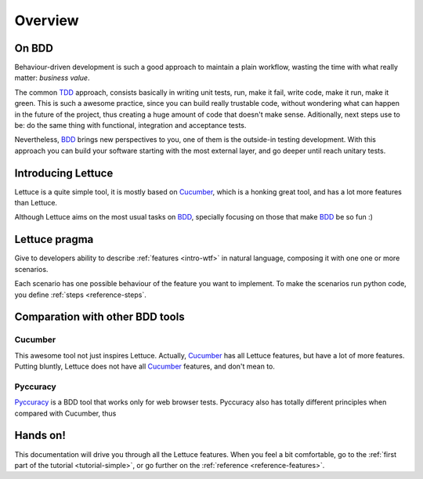 .. _intro-overview:

========
Overview
========

On BDD
======

Behaviour-driven development is such a good approach to maintain a
plain workflow, wasting the time with what really matter: *business
value*.

The common TDD_ approach, consists basically in writing unit tests,
run, make it fail, write code, make it run, make it green. This is
such a awesome practice, since you can build really trustable code,
without wondering what can happen in the future of the project, thus
creating a huge amount of code that doesn't make sense.  Aditionally,
next steps use to be: do the same thing with functional, integration
and acceptance tests.

Nevertheless, BDD_ brings new perspectives to you, one of them is the
outside-in testing development. With this approach you can build your
software starting with the most external layer, and go deeper until
reach unitary tests.

Introducing Lettuce
===================

Lettuce is a quite simple tool, it is mostly based on Cucumber_, which
is a honking great tool, and has a lot more features than Lettuce.

Although Lettuce aims on the most usual tasks on BDD_, specially
focusing on those that make BDD_ be so fun :)

Lettuce pragma
==============

Give to developers ability to describe :ref:`features <intro-wtf>` in
natural language, composing it with one one or more scenarios.

Each scenario has one possible behaviour of the feature you want to implement.
To make the scenarios run python code, you define :ref:`steps <reference-steps`.

Comparation with other BDD tools
================================

Cucumber
~~~~~~~~

This awesome tool not just inspires Lettuce. Actually, Cucumber_ has
all Lettuce features, but have a lot of more features. Putting
bluntly, Lettuce does not have all Cucumber_ features, and don't mean
to.

Pyccuracy
~~~~~~~~~

Pyccuracy_ is a BDD tool that works only for web browser
tests. Pyccuracy also has totally different principles when compared
with Cucumber, thus

Hands on!
=========

This documentation will drive you through all the Lettuce features.
When you feel a bit comfortable, go to the :ref:`first part of the tutorial <tutorial-simple>`, or go further on the :ref:`reference <reference-features>`.

.. _Agile: http://agilemanifesto.org
.. _Cucumber: http://cukes.info
.. _Pyccuracy: http://github.com/heynemann/pyccuracy
.. _TDD: http://en.wikipedia.org/wiki/Test_Driven_Development
.. _BDD: http://en.wikipedia.org/wiki/Behavior_Driven_Development
